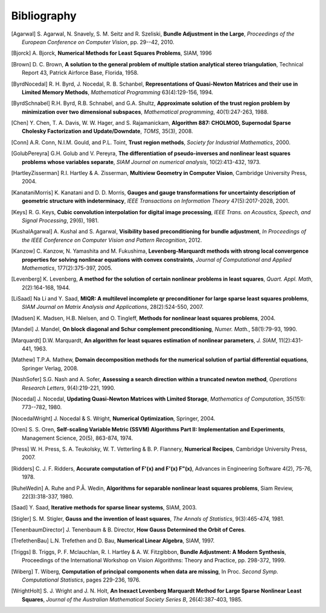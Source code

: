 .. _sec-bibliography:

============
Bibliography
============

.. [Agarwal] S. Agarwal, N. Snavely, S. M. Seitz and R. Szeliski,
   **Bundle Adjustment in the Large**, *Proceedings of the European
   Conference on Computer Vision*, pp. 29--42, 2010.

.. [Bjorck] A. Bjorck, **Numerical Methods for Least Squares
   Problems**, SIAM, 1996

.. [Brown] D. C. Brown, **A solution to the general problem of
   multiple station analytical stereo triangulation**,  Technical
   Report 43, Patrick Airforce Base, Florida, 1958.

.. [ByrdNocedal] R. H. Byrd, J. Nocedal, R. B. Schanbel,
   **Representations of Quasi-Newton Matrices and their use in Limited
   Memory Methods**, *Mathematical Programming* 63(4):129-156, 1994.

.. [ByrdSchnabel] R.H. Byrd, R.B. Schnabel, and G.A. Shultz, **Approximate
   solution of the trust region problem by minimization over
   two dimensional subspaces**, *Mathematical programming*,
   40(1):247-263, 1988.

.. [Chen] Y. Chen, T. A. Davis, W. W. Hager, and
   S. Rajamanickam, **Algorithm 887: CHOLMOD, Supernodal Sparse
   Cholesky Factorization and Update/Downdate**, *TOMS*, 35(3), 2008.

.. [Conn] A.R. Conn, N.I.M. Gould, and P.L. Toint, **Trust region
   methods**, *Society for Industrial Mathematics*, 2000.

.. [GolubPereyra] G.H. Golub and V. Pereyra, **The differentiation of
   pseudo-inverses and nonlinear least squares problems whose
   variables separate**, *SIAM Journal on numerical analysis*,
   10(2):413-432, 1973.

.. [HartleyZisserman] R.I. Hartley & A. Zisserman, **Multiview
   Geometry in Computer Vision**, Cambridge University Press, 2004.

.. [KanataniMorris] K. Kanatani and D. D. Morris, **Gauges and gauge
   transformations for uncertainty description of geometric structure
   with indeterminacy**, *IEEE Transactions on Information Theory*
   47(5):2017-2028, 2001.

.. [Keys] R. G. Keys, **Cubic convolution interpolation for digital
   image processing**, *IEEE Trans. on Acoustics, Speech, and Signal
   Processing*, 29(6), 1981.

.. [KushalAgarwal] A. Kushal and S. Agarwal, **Visibility based
   preconditioning for bundle adjustment**, *In Proceedings of the
   IEEE Conference on Computer Vision and Pattern Recognition*, 2012.

.. [Kanzow] C. Kanzow, N. Yamashita and M. Fukushima,
   **Levenberg-Marquardt methods with strong local convergence
   properties for solving nonlinear equations with convex
   constraints**, *Journal of Computational and Applied Mathematics*,
   177(2):375-397, 2005.

.. [Levenberg] K. Levenberg, **A method for the solution of certain
   nonlinear problems in least squares**, *Quart. Appl.  Math*,
   2(2):164-168, 1944.

.. [LiSaad] Na Li and Y. Saad, **MIQR: A multilevel incomplete qr
   preconditioner for large sparse least squares problems**, *SIAM
   Journal on Matrix Analysis and Applications*, 28(2):524-550, 2007.

.. [Madsen] K. Madsen, H.B. Nielsen, and O. Tingleff, **Methods for
   nonlinear least squares problems**, 2004.

.. [Mandel] J. Mandel, **On block diagonal and Schur complement
   preconditioning**, *Numer. Math.*, 58(1):79-93, 1990.

.. [Marquardt] D.W. Marquardt, **An algorithm for least squares
   estimation of nonlinear parameters**, *J. SIAM*, 11(2):431-441,
   1963.

.. [Mathew] T.P.A. Mathew, **Domain decomposition methods for the
   numerical solution of partial differential equations**, Springer
   Verlag, 2008.

.. [NashSofer] S.G. Nash and A. Sofer, **Assessing a search direction
   within a truncated newton method**, *Operations Research Letters*,
   9(4):219-221, 1990.

.. [Nocedal] J. Nocedal, **Updating Quasi-Newton Matrices with Limited
   Storage**, *Mathematics of Computation*, 35(151): 773--782, 1980.

.. [NocedalWright] J. Nocedal & S. Wright, **Numerical Optimization**,
   Springer, 2004.

.. [Oren] S. S. Oren, **Self-scaling Variable Metric (SSVM) Algorithms
   Part II: Implementation and Experiments**, Management Science,
   20(5), 863-874, 1974.

.. [Press] W. H. Press, S. A. Teukolsky, W. T. Vetterling
   & B. P. Flannery, **Numerical Recipes**, Cambridge University
   Press, 2007.

.. [Ridders] C. J. F. Ridders, **Accurate computation of F'(x) and
   F'(x) F"(x)**, Advances in Engineering Software 4(2), 75-76, 1978.

.. [RuheWedin] A. Ruhe and P.Å. Wedin, **Algorithms for separable
   nonlinear least squares problems**, Siam Review, 22(3):318-337,
   1980.

.. [Saad] Y. Saad, **Iterative methods for sparse linear
   systems**, SIAM, 2003.

.. [Stigler] S. M. Stigler, **Gauss and the invention of least
   squares**, *The Annals of Statistics*, 9(3):465-474, 1981.

.. [TenenbaumDirector] J. Tenenbaum & B. Director, **How Gauss
   Determined the Orbit of Ceres**.

.. [TrefethenBau] L.N. Trefethen and D. Bau, **Numerical Linear
   Algebra**, SIAM, 1997.

.. [Triggs] B. Triggs, P. F. Mclauchlan, R. I. Hartley &
   A. W. Fitzgibbon, **Bundle Adjustment: A Modern Synthesis**,
   Proceedings of the International Workshop on Vision Algorithms:
   Theory and Practice, pp. 298-372, 1999.

.. [Wiberg] T. Wiberg, **Computation of principal components when data
   are missing**, In Proc. *Second Symp. Computational Statistics*,
   pages 229-236, 1976.

.. [WrightHolt] S. J. Wright and J. N. Holt, **An Inexact
   Levenberg Marquardt Method for Large Sparse Nonlinear Least
   Squares**, *Journal of the Australian Mathematical Society Series
   B*, 26(4):387-403, 1985.
